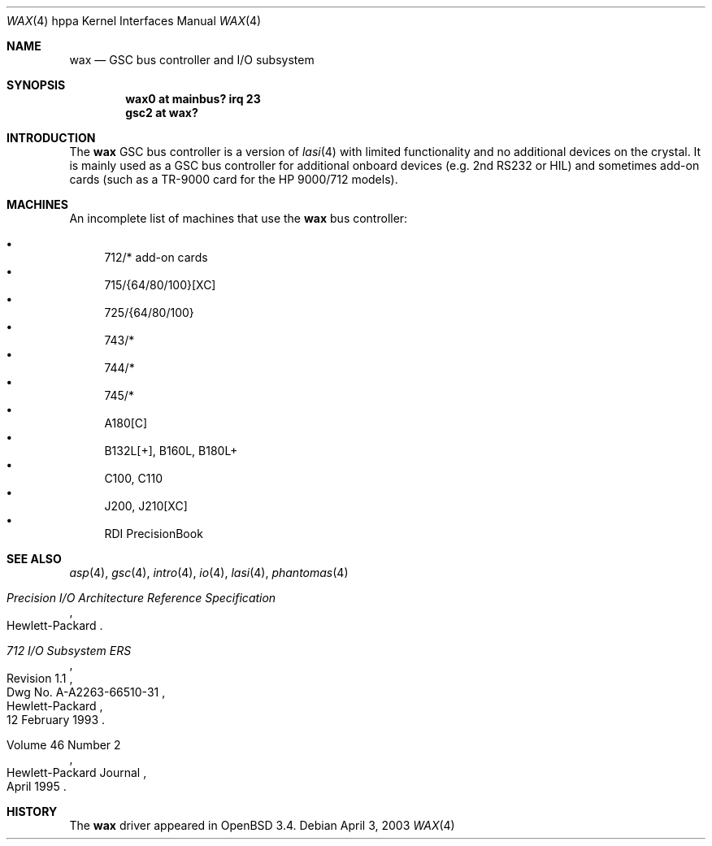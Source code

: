 .\"	$OpenBSD: wax.4,v 1.3 2003/06/02 21:39:56 mickey Exp $
.\"
.\"
.\" Copyright (c) 2003 Michael Shalayeff
.\" All rights reserved.
.\"
.\" Redistribution and use in source and binary forms, with or without
.\" modification, are permitted provided that the following conditions
.\" are met:
.\" 1. Redistributions of source code must retain the above copyright
.\"    notice, this list of conditions and the following disclaimer.
.\" 2. Redistributions in binary form must reproduce the above copyright
.\"    notice, this list of conditions and the following disclaimer in the
.\"    documentation and/or other materials provided with the distribution.
.\"
.\" THIS SOFTWARE IS PROVIDED BY THE AUTHOR ``AS IS'' AND ANY EXPRESS OR
.\" IMPLIED WARRANTIES, INCLUDING, BUT NOT LIMITED TO, THE IMPLIED WARRANTIES
.\" OF MERCHANTABILITY AND FITNESS FOR A PARTICULAR PURPOSE ARE DISCLAIMED.
.\" IN NO EVENT SHALL THE AUTHOR BE LIABLE FOR ANY DIRECT, INDIRECT,
.\" INCIDENTAL, SPECIAL, EXEMPLARY, OR CONSEQUENTIAL DAMAGES (INCLUDING, BUT
.\" NOT LIMITED TO, PROCUREMENT OF SUBSTITUTE GOODS OR SERVICES; LOSS OF USE,
.\" DATA, OR PROFITS; OR BUSINESS INTERRUPTION) HOWEVER CAUSED AND ON ANY
.\" THEORY OF LIABILITY, WHETHER IN CONTRACT, STRICT LIABILITY, OR TORT
.\" (INCLUDING NEGLIGENCE OR OTHERWISE) ARISING IN ANY WAY OUT OF THE USE OF
.\" THIS SOFTWARE, EVEN IF ADVISED OF THE POSSIBILITY OF SUCH DAMAGE.
.\"
.Dd April 3, 2003
.Dt WAX 4 hppa
.Os
.Sh NAME
.Nm wax
.Nd GSC bus controller and I/O subsystem
.Sh SYNOPSIS
.Cd "wax0 at mainbus? irq 23"
.Cd "gsc2 at wax?"
.Sh INTRODUCTION
The
.Nm
GSC bus controller is a version of
.Xr lasi 4
with limited functionality and no additional devices on the crystal.
It is mainly used as a GSC bus controller for additional onboard devices
(e.g. 2nd RS232 or HIL) and sometimes add-on cards (such as a TR-9000
card for the
.Tn HP 9000/712
models).
.Sh MACHINES
An incomplete list of machines that use the
.Nm
bus controller:
.Pp
.Bl -bullet -compact
.It
712/* add-on cards
.It
715/{64/80/100}[XC]
.It
725/{64/80/100}
.It
743/*
.It
744/*
.It
745/*
.It
A180[C]
.It
B132L[+], B160L, B180L+
.It
C100, C110
.It
J200, J210[XC]
.It
RDI PrecisionBook
.El
.Sh SEE ALSO
.Xr asp 4 ,
.Xr gsc 4 ,
.Xr intro 4 ,
.Xr io 4 ,
.Xr lasi 4 ,
.Xr phantomas 4
.Rs
.%T Precision I/O Architecture Reference Specification
.%Q Hewlett-Packard
.Re
.Rs
.%T 712 I/O Subsystem ERS
.%N Revision 1.1
.%D 12 February 1993
.%Q Hewlett-Packard
.%V Dwg No. A-A2263-66510-31
.Re
.Rs
.%Q Hewlett-Packard Journal
.%D April 1995
.%V Volume 46 Number 2
.Re
.Sh HISTORY
The
.Nm
driver
appeared in
.Ox 3.4 .

